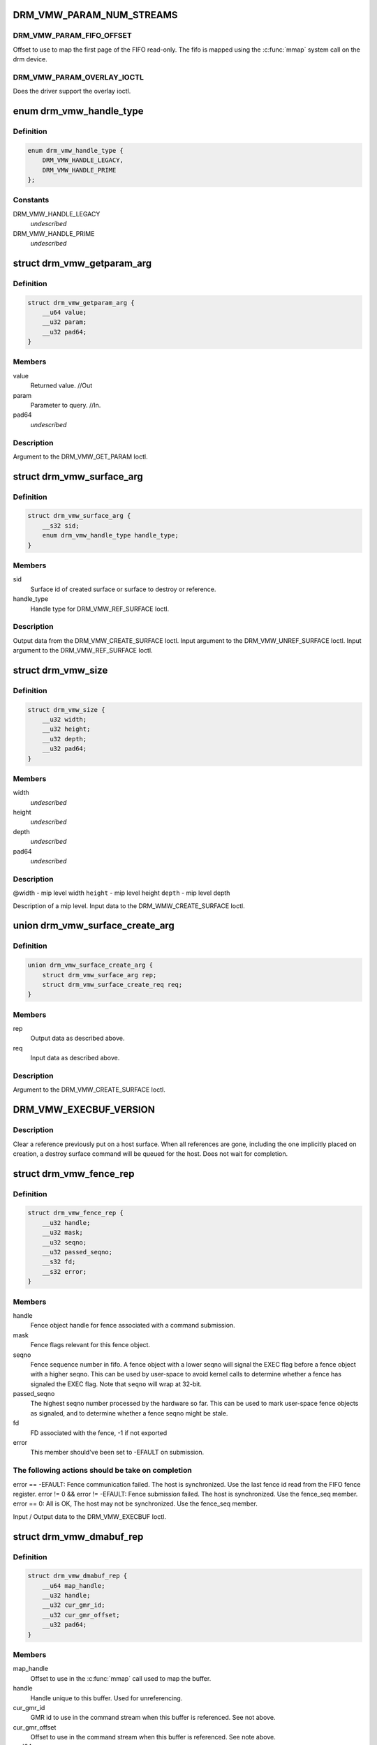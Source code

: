 .. -*- coding: utf-8; mode: rst -*-
.. src-file: include/uapi/drm/vmwgfx_drm.h

.. _`drm_vmw_param_num_streams`:

DRM_VMW_PARAM_NUM_STREAMS
=========================

.. c:function::  DRM_VMW_PARAM_NUM_STREAMS()

    get device information.

.. _`drm_vmw_param_num_streams.drm_vmw_param_fifo_offset`:

DRM_VMW_PARAM_FIFO_OFFSET
-------------------------

Offset to use to map the first page of the FIFO read-only.
The fifo is mapped using the \ :c:func:`mmap`\  system call on the drm device.

.. _`drm_vmw_param_num_streams.drm_vmw_param_overlay_ioctl`:

DRM_VMW_PARAM_OVERLAY_IOCTL
---------------------------

Does the driver support the overlay ioctl.

.. _`drm_vmw_handle_type`:

enum drm_vmw_handle_type
========================

.. c:type:: enum drm_vmw_handle_type

    handle type for ref ioctls

.. _`drm_vmw_handle_type.definition`:

Definition
----------

.. code-block:: c

    enum drm_vmw_handle_type {
        DRM_VMW_HANDLE_LEGACY,
        DRM_VMW_HANDLE_PRIME
    };

.. _`drm_vmw_handle_type.constants`:

Constants
---------

DRM_VMW_HANDLE_LEGACY
    *undescribed*

DRM_VMW_HANDLE_PRIME
    *undescribed*

.. _`drm_vmw_getparam_arg`:

struct drm_vmw_getparam_arg
===========================

.. c:type:: struct drm_vmw_getparam_arg


.. _`drm_vmw_getparam_arg.definition`:

Definition
----------

.. code-block:: c

    struct drm_vmw_getparam_arg {
        __u64 value;
        __u32 param;
        __u32 pad64;
    }

.. _`drm_vmw_getparam_arg.members`:

Members
-------

value
    Returned value. //Out

param
    Parameter to query. //In.

pad64
    *undescribed*

.. _`drm_vmw_getparam_arg.description`:

Description
-----------

Argument to the DRM_VMW_GET_PARAM Ioctl.

.. _`drm_vmw_surface_arg`:

struct drm_vmw_surface_arg
==========================

.. c:type:: struct drm_vmw_surface_arg


.. _`drm_vmw_surface_arg.definition`:

Definition
----------

.. code-block:: c

    struct drm_vmw_surface_arg {
        __s32 sid;
        enum drm_vmw_handle_type handle_type;
    }

.. _`drm_vmw_surface_arg.members`:

Members
-------

sid
    Surface id of created surface or surface to destroy or reference.

handle_type
    Handle type for DRM_VMW_REF_SURFACE Ioctl.

.. _`drm_vmw_surface_arg.description`:

Description
-----------

Output data from the DRM_VMW_CREATE_SURFACE Ioctl.
Input argument to the DRM_VMW_UNREF_SURFACE Ioctl.
Input argument to the DRM_VMW_REF_SURFACE Ioctl.

.. _`drm_vmw_size`:

struct drm_vmw_size
===================

.. c:type:: struct drm_vmw_size


.. _`drm_vmw_size.definition`:

Definition
----------

.. code-block:: c

    struct drm_vmw_size {
        __u32 width;
        __u32 height;
        __u32 depth;
        __u32 pad64;
    }

.. _`drm_vmw_size.members`:

Members
-------

width
    *undescribed*

height
    *undescribed*

depth
    *undescribed*

pad64
    *undescribed*

.. _`drm_vmw_size.description`:

Description
-----------

@width - mip level width
\ ``height``\  - mip level height
\ ``depth``\  - mip level depth

Description of a mip level.
Input data to the DRM_WMW_CREATE_SURFACE Ioctl.

.. _`drm_vmw_surface_create_arg`:

union drm_vmw_surface_create_arg
================================

.. c:type:: struct drm_vmw_surface_create_arg


.. _`drm_vmw_surface_create_arg.definition`:

Definition
----------

.. code-block:: c

    union drm_vmw_surface_create_arg {
        struct drm_vmw_surface_arg rep;
        struct drm_vmw_surface_create_req req;
    }

.. _`drm_vmw_surface_create_arg.members`:

Members
-------

rep
    Output data as described above.

req
    Input data as described above.

.. _`drm_vmw_surface_create_arg.description`:

Description
-----------

Argument to the DRM_VMW_CREATE_SURFACE Ioctl.

.. _`drm_vmw_execbuf_version`:

DRM_VMW_EXECBUF_VERSION
=======================

.. c:function::  DRM_VMW_EXECBUF_VERSION()

    Unreference a host surface.

.. _`drm_vmw_execbuf_version.description`:

Description
-----------

Clear a reference previously put on a host surface.
When all references are gone, including the one implicitly placed
on creation,
a destroy surface command will be queued for the host.
Does not wait for completion.

.. _`drm_vmw_fence_rep`:

struct drm_vmw_fence_rep
========================

.. c:type:: struct drm_vmw_fence_rep


.. _`drm_vmw_fence_rep.definition`:

Definition
----------

.. code-block:: c

    struct drm_vmw_fence_rep {
        __u32 handle;
        __u32 mask;
        __u32 seqno;
        __u32 passed_seqno;
        __s32 fd;
        __s32 error;
    }

.. _`drm_vmw_fence_rep.members`:

Members
-------

handle
    Fence object handle for fence associated with a command submission.

mask
    Fence flags relevant for this fence object.

seqno
    Fence sequence number in fifo. A fence object with a lower
    seqno will signal the EXEC flag before a fence object with a higher
    seqno. This can be used by user-space to avoid kernel calls to determine
    whether a fence has signaled the EXEC flag. Note that \ ``seqno``\  will
    wrap at 32-bit.

passed_seqno
    The highest seqno number processed by the hardware
    so far. This can be used to mark user-space fence objects as signaled, and
    to determine whether a fence seqno might be stale.

fd
    FD associated with the fence, -1 if not exported

error
    This member should've been set to -EFAULT on submission.

.. _`drm_vmw_fence_rep.the-following-actions-should-be-take-on-completion`:

The following actions should be take on completion
--------------------------------------------------

error == -EFAULT: Fence communication failed. The host is synchronized.
Use the last fence id read from the FIFO fence register.
error != 0 && error != -EFAULT:
Fence submission failed. The host is synchronized. Use the fence_seq member.
error == 0: All is OK, The host may not be synchronized.
Use the fence_seq member.

Input / Output data to the DRM_VMW_EXECBUF Ioctl.

.. _`drm_vmw_dmabuf_rep`:

struct drm_vmw_dmabuf_rep
=========================

.. c:type:: struct drm_vmw_dmabuf_rep


.. _`drm_vmw_dmabuf_rep.definition`:

Definition
----------

.. code-block:: c

    struct drm_vmw_dmabuf_rep {
        __u64 map_handle;
        __u32 handle;
        __u32 cur_gmr_id;
        __u32 cur_gmr_offset;
        __u32 pad64;
    }

.. _`drm_vmw_dmabuf_rep.members`:

Members
-------

map_handle
    Offset to use in the \ :c:func:`mmap`\  call used to map the buffer.

handle
    Handle unique to this buffer. Used for unreferencing.

cur_gmr_id
    GMR id to use in the command stream when this buffer is
    referenced. See not above.

cur_gmr_offset
    Offset to use in the command stream when this buffer is
    referenced. See note above.

pad64
    *undescribed*

.. _`drm_vmw_dmabuf_rep.description`:

Description
-----------

Output data from the DRM_VMW_ALLOC_DMABUF Ioctl.

.. _`drm_vmw_alloc_dmabuf_arg`:

union drm_vmw_alloc_dmabuf_arg
==============================

.. c:type:: struct drm_vmw_alloc_dmabuf_arg


.. _`drm_vmw_alloc_dmabuf_arg.definition`:

Definition
----------

.. code-block:: c

    union drm_vmw_alloc_dmabuf_arg {
        struct drm_vmw_alloc_dmabuf_req req;
        struct drm_vmw_dmabuf_rep rep;
    }

.. _`drm_vmw_alloc_dmabuf_arg.members`:

Members
-------

req
    Input data as described above.

rep
    Output data as described above.

.. _`drm_vmw_alloc_dmabuf_arg.description`:

Description
-----------

Argument to the DRM_VMW_ALLOC_DMABUF Ioctl.

.. _`drm_vmw_control_stream_arg`:

struct drm_vmw_control_stream_arg
=================================

.. c:type:: struct drm_vmw_control_stream_arg


.. _`drm_vmw_control_stream_arg.definition`:

Definition
----------

.. code-block:: c

    struct drm_vmw_control_stream_arg {
        __u32 stream_id;
        __u32 enabled;
        __u32 flags;
        __u32 color_key;
        __u32 handle;
        __u32 offset;
        __s32 format;
        __u32 size;
        __u32 width;
        __u32 height;
        __u32 pitch;
        __u32 pad64;
        struct drm_vmw_rect src;
        struct drm_vmw_rect dst;
    }

.. _`drm_vmw_control_stream_arg.members`:

Members
-------

stream_id
    Stearm to control

enabled
    If false all following arguments are ignored.

flags
    *undescribed*

color_key
    *undescribed*

handle
    Handle to buffer for getting data from.

offset
    Offset from start of dma buffer to overlay.

format
    Format of the overlay as understood by the host.

size
    Size of the overlay in bytes.

width
    Width of the overlay.

height
    Height of the overlay.

pitch
    Array of pitches, the two last are only used for YUV12 formats.

pad64
    *undescribed*

src
    Source rect, must be within the defined area above.

dst
    Destination rect, x and y may be negative.

.. _`drm_vmw_control_stream_arg.description`:

Description
-----------

Argument to the DRM_VMW_CONTROL_STREAM Ioctl.

.. _`drm_vmw_cursor_bypass_all`:

DRM_VMW_CURSOR_BYPASS_ALL
=========================

.. c:function::  DRM_VMW_CURSOR_BYPASS_ALL()

    Give extra information about cursor bypass.

.. _`drm_vmw_cursor_bypass_arg`:

struct drm_vmw_cursor_bypass_arg
================================

.. c:type:: struct drm_vmw_cursor_bypass_arg


.. _`drm_vmw_cursor_bypass_arg.definition`:

Definition
----------

.. code-block:: c

    struct drm_vmw_cursor_bypass_arg {
        __u32 flags;
        __u32 crtc_id;
        __s32 xpos;
        __s32 ypos;
        __s32 xhot;
        __s32 yhot;
    }

.. _`drm_vmw_cursor_bypass_arg.members`:

Members
-------

flags
    Flags.

crtc_id
    Crtc id, only used if DMR_CURSOR_BYPASS_ALL isn't passed.

xpos
    X position of cursor.

ypos
    Y position of cursor.

xhot
    X hotspot.

yhot
    Y hotspot.

.. _`drm_vmw_cursor_bypass_arg.description`:

Description
-----------

Argument to the DRM_VMW_CURSOR_BYPASS Ioctl.

.. _`drm_vmw_fence_flag_exec`:

DRM_VMW_FENCE_FLAG_EXEC
=======================

.. c:function::  DRM_VMW_FENCE_FLAG_EXEC()

.. _`drm_vmw_fence_flag_exec.description`:

Description
-----------

Waits for a fence object to signal. The wait is interruptible, so that
signals may be delivered during the interrupt. The wait may timeout,
in which case the calls returns -EBUSY. If the wait is restarted,
that is restarting without resetting \ ``cookie_valid``\  to zero,
the timeout is computed from the first call.

The flags argument to the DRM_VMW_FENCE_WAIT ioctl indicates what to wait
on:

.. _`drm_vmw_fence_flag_exec.drm_vmw_fence_flag_exec`:

DRM_VMW_FENCE_FLAG_EXEC
-----------------------

All commands ahead of the fence in the command
stream
have executed.

.. _`drm_vmw_fence_flag_exec.drm_vmw_fence_flag_query`:

DRM_VMW_FENCE_FLAG_QUERY
------------------------

All query results resulting from query finish
commands
in the buffer given to the EXECBUF ioctl returning the fence object handle
are available to user-space.

.. _`drm_vmw_fence_flag_exec.drm_vmw_wait_option_unref`:

DRM_VMW_WAIT_OPTION_UNREF
-------------------------

If this wait option is given, and the
fenc wait ioctl returns 0, the fence object has been unreferenced after
the wait.

.. _`drm_vmw_fence_wait_arg`:

struct drm_vmw_fence_wait_arg
=============================

.. c:type:: struct drm_vmw_fence_wait_arg


.. _`drm_vmw_fence_wait_arg.definition`:

Definition
----------

.. code-block:: c

    struct drm_vmw_fence_wait_arg {
        __u32 handle;
        __s32 cookie_valid;
        __u64 kernel_cookie;
        __u64 timeout_us;
        __s32 lazy;
        __s32 flags;
        __s32 wait_options;
        __s32 pad64;
    }

.. _`drm_vmw_fence_wait_arg.members`:

Members
-------

handle
    Fence object handle as returned by the DRM_VMW_EXECBUF ioctl.

cookie_valid
    Must be reset to 0 on first call. Left alone on restart.

kernel_cookie
    Set to 0 on first call. Left alone on restart.

timeout_us
    Wait timeout in microseconds. 0 for indefinite timeout.

lazy
    Set to 1 if timing is not critical. Allow more than a kernel tick
    before returning.

flags
    Fence flags to wait on.

wait_options
    Options that control the behaviour of the wait ioctl.

pad64
    *undescribed*

.. _`drm_vmw_fence_wait_arg.description`:

Description
-----------

Input argument to the DRM_VMW_FENCE_WAIT ioctl.

.. _`drm_vmw_event_fence_signaled`:

DRM_VMW_EVENT_FENCE_SIGNALED
============================

.. c:function::  DRM_VMW_EVENT_FENCE_SIGNALED()

.. _`drm_vmw_event_fence_signaled.description`:

Description
-----------

Queues an event on a fence to be delivered on the drm character device
when the fence has signaled the DRM_VMW_FENCE_FLAG_EXEC flag.
Optionally the approximate time when the fence signaled is
given by the event.

.. _`drm_vmw_fence_event_arg`:

struct drm_vmw_fence_event_arg
==============================

.. c:type:: struct drm_vmw_fence_event_arg


.. _`drm_vmw_fence_event_arg.definition`:

Definition
----------

.. code-block:: c

    struct drm_vmw_fence_event_arg {
        __u64 fence_rep;
        __u64 user_data;
        __u32 handle;
        __u32 flags;
    }

.. _`drm_vmw_fence_event_arg.members`:

Members
-------

fence_rep
    Pointer to fence_rep structure cast to \__u64 or 0 if
    the fence is not supposed to be referenced by user-space.

user_data
    *undescribed*

handle
    Attach the event to this fence only.

flags
    A set of flags as defined above.

.. _`drm_vmw_shader_create_arg`:

struct drm_vmw_shader_create_arg
================================

.. c:type:: struct drm_vmw_shader_create_arg


.. _`drm_vmw_shader_create_arg.definition`:

Definition
----------

.. code-block:: c

    struct drm_vmw_shader_create_arg {
        enum drm_vmw_shader_type shader_type;
        __u32 size;
        __u32 buffer_handle;
        __u32 shader_handle;
        __u64 offset;
    }

.. _`drm_vmw_shader_create_arg.members`:

Members
-------

shader_type
    Shader type of the shader to create.

size
    Size of the byte-code in bytes.
    where the shader byte-code starts

buffer_handle
    Buffer handle identifying the buffer containing the
    shader byte-code

shader_handle
    On successful completion contains a handle that
    can be used to subsequently identify the shader.

offset
    Offset in bytes into the buffer given by \ ``buffer_handle``\ ,

.. _`drm_vmw_shader_create_arg.description`:

Description
-----------

Input / Output argument to the DRM_VMW_CREATE_SHADER Ioctl.

.. _`drm_vmw_gb_surface_create_req`:

struct drm_vmw_gb_surface_create_req
====================================

.. c:type:: struct drm_vmw_gb_surface_create_req


.. _`drm_vmw_gb_surface_create_req.definition`:

Definition
----------

.. code-block:: c

    struct drm_vmw_gb_surface_create_req {
        __u32 svga3d_flags;
        __u32 format;
        __u32 mip_levels;
        enum drm_vmw_surface_flags drm_surface_flags;
        __u32 multisample_count;
        __u32 autogen_filter;
        __u32 buffer_handle;
        __u32 array_size;
        struct drm_vmw_size base_size;
    }

.. _`drm_vmw_gb_surface_create_req.members`:

Members
-------

svga3d_flags
    SVGA3d surface flags for the device.

format
    SVGA3d format.

mip_levels
    *undescribed*

drm_surface_flags
    *undescribed*

multisample_count
    *undescribed*

autogen_filter
    *undescribed*

buffer_handle
    *undescribed*

array_size
    *undescribed*

base_size
    *undescribed*

.. _`drm_vmw_gb_surface_create_req.description`:

Description
-----------

Input argument to the  DRM_VMW_GB_SURFACE_CREATE Ioctl.
Part of output argument for the DRM_VMW_GB_SURFACE_REF Ioctl.

.. _`drm_vmw_gb_surface_create_rep`:

struct drm_vmw_gb_surface_create_rep
====================================

.. c:type:: struct drm_vmw_gb_surface_create_rep


.. _`drm_vmw_gb_surface_create_rep.definition`:

Definition
----------

.. code-block:: c

    struct drm_vmw_gb_surface_create_rep {
        __u32 handle;
        __u32 backup_size;
        __u32 buffer_handle;
        __u32 buffer_size;
        __u64 buffer_map_handle;
    }

.. _`drm_vmw_gb_surface_create_rep.members`:

Members
-------

handle
    Surface handle.

backup_size
    Size of backup buffers for this surface.

buffer_handle
    Handle of backup buffer. SVGA3D_INVALID_ID if none.

buffer_size
    Actual size of the buffer identified by
    \ ``buffer_handle``\ 

buffer_map_handle
    Offset into device address space for the buffer
    identified by \ ``buffer_handle``\ .

.. _`drm_vmw_gb_surface_create_rep.description`:

Description
-----------

Part of output argument for the DRM_VMW_GB_SURFACE_REF ioctl.
Output argument for the DRM_VMW_GB_SURFACE_CREATE ioctl.

.. _`drm_vmw_gb_surface_create_arg`:

union drm_vmw_gb_surface_create_arg
===================================

.. c:type:: struct drm_vmw_gb_surface_create_arg


.. _`drm_vmw_gb_surface_create_arg.definition`:

Definition
----------

.. code-block:: c

    union drm_vmw_gb_surface_create_arg {
        struct drm_vmw_gb_surface_create_rep rep;
        struct drm_vmw_gb_surface_create_req req;
    }

.. _`drm_vmw_gb_surface_create_arg.members`:

Members
-------

rep
    Output argument as described above.

req
    Input argument as described above.

.. _`drm_vmw_gb_surface_create_arg.description`:

Description
-----------

Argument to the DRM_VMW_GB_SURFACE_CREATE ioctl.

.. _`drm_vmw_gb_surface_reference_arg`:

union drm_vmw_gb_surface_reference_arg
======================================

.. c:type:: struct drm_vmw_gb_surface_reference_arg


.. _`drm_vmw_gb_surface_reference_arg.definition`:

Definition
----------

.. code-block:: c

    union drm_vmw_gb_surface_reference_arg {
        struct drm_vmw_gb_surface_ref_rep rep;
        struct drm_vmw_surface_arg req;
    }

.. _`drm_vmw_gb_surface_reference_arg.members`:

Members
-------

rep
    Output data as described above at "struct drm_vmw_gb_surface_ref_rep"

req
    Input data as described above at "struct drm_vmw_surface_arg"

.. _`drm_vmw_gb_surface_reference_arg.description`:

Description
-----------

Argument to the DRM_VMW_GB_SURFACE_REF Ioctl.

.. _`drm_vmw_synccpu_op`:

enum drm_vmw_synccpu_op
=======================

.. c:type:: enum drm_vmw_synccpu_op

    Synccpu operations:

.. _`drm_vmw_synccpu_op.definition`:

Definition
----------

.. code-block:: c

    enum drm_vmw_synccpu_op {
        drm_vmw_synccpu_grab,
        drm_vmw_synccpu_release
    };

.. _`drm_vmw_synccpu_op.constants`:

Constants
---------

drm_vmw_synccpu_grab
    Grab the buffer for CPU operations

drm_vmw_synccpu_release
    Release a previous grab.

.. _`drm_vmw_synccpu_arg`:

struct drm_vmw_synccpu_arg
==========================

.. c:type:: struct drm_vmw_synccpu_arg


.. _`drm_vmw_synccpu_arg.definition`:

Definition
----------

.. code-block:: c

    struct drm_vmw_synccpu_arg {
        enum drm_vmw_synccpu_op op;
        enum drm_vmw_synccpu_flags flags;
        __u32 handle;
        __u32 pad64;
    }

.. _`drm_vmw_synccpu_arg.members`:

Members
-------

op
    The synccpu operation as described above.

flags
    Flags as described above.

handle
    Handle identifying the buffer object.

pad64
    *undescribed*

.. _`drm_vmw_extended_context_arg`:

union drm_vmw_extended_context_arg
==================================

.. c:type:: struct drm_vmw_extended_context_arg


.. _`drm_vmw_extended_context_arg.definition`:

Definition
----------

.. code-block:: c

    union drm_vmw_extended_context_arg {
        enum drm_vmw_extended_context req;
        struct drm_vmw_context_arg rep;
    }

.. _`drm_vmw_extended_context_arg.members`:

Members
-------

req
    Context type.

rep
    Context identifier.

.. _`drm_vmw_extended_context_arg.description`:

Description
-----------

Argument to the DRM_VMW_CREATE_EXTENDED_CONTEXT Ioctl.

.. _`drm_vmw_handle_close_arg`:

struct drm_vmw_handle_close_arg
===============================

.. c:type:: struct drm_vmw_handle_close_arg


.. _`drm_vmw_handle_close_arg.definition`:

Definition
----------

.. code-block:: c

    struct drm_vmw_handle_close_arg {
        __u32 handle;
        __u32 pad64;
    }

.. _`drm_vmw_handle_close_arg.members`:

Members
-------

handle
    Handle to close.

pad64
    *undescribed*

.. _`drm_vmw_handle_close_arg.description`:

Description
-----------

Argument to the DRM_VMW_HANDLE_CLOSE Ioctl.

.. This file was automatic generated / don't edit.

